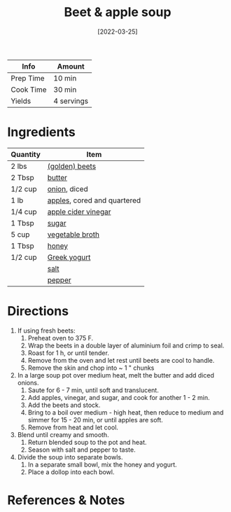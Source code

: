 :PROPERTIES:
:ID:       251bc074-477c-42ee-94d4-9fb9a5fcef0e
:END:
#+TITLE: Beet & apple soup
#+DATE: [2022-03-25]
#+LAST_MODIFIED: [2022-07-25 Mon 08:47]
#+FILETAGS: :recipe:dinner:vegetarian:

| Info      | Amount     |
|-----------+------------|
| Prep Time | 10 min     |
| Cook Time | 30 min     |
| Yields    | 4 servings |

* Ingredients

| Quantity | Item                        |
|----------+-----------------------------|
| 2 lbs    | [[../_ingredients/beets.md][(golden) beets]]              |
| 2 Tbsp   | [[../_ingredients/butter.md][butter]]                      |
| 1/2 cup  | [[../_ingredients/onion.md][onion]], diced                |
| 1 lb     | [[../_ingredients/apple.md][apples]], cored and quartered |
| 1/4 cup  | [[../_ingredients/apple-cider-vinegar.md][apple cider vinegar]]         |
| 1 Tbsp   | [[../_ingredients/sugar.md][sugar]]                       |
| 5 cup    | [[../_ingredients/vegetable-broth.md][vegetable broth]]             |
| 1 Tbsp   | [[../_ingredients/honey.md][honey]]                       |
| 1/2 cup  | [[../_ingredients/greek-yogurt.md][Greek yogurt]]                |
|          | [[../_ingredients/table-salt.md][salt]]                        |
|          | [[../_ingredients/pepper.md][pepper]]                      |

* Directions

1. If using fresh beets:
   1. Preheat oven to 375 F.
   2. Wrap the beets in a double layer of aluminium foil and crimp to seal.
   3. Roast for 1 h, or until tender.
   4. Remove from the oven and let rest until beets are cool to handle.
   5. Remove the skin and chop into ~ 1 " chunks
2. In a large soup pot over medium heat, melt the butter and add diced onions.
   1. Saute for 6 - 7 min, until soft and translucent.
   2. Add apples, vinegar, and sugar, and cook for another 1 - 2 min.
   3. Add the beets and stock.
   4. Bring to a boil over medium - high heat, then reduce to medium and simmer for 15 - 20 min, or until apples are soft.
   5. Remove from heat and let cool.
3. Blend until creamy and smooth.
   1. Return blended soup to the pot and heat.
   2. Season with salt and pepper to taste.
4. Divide the soup into separate bowls.
   1. In a separate small bowl, mix the honey and yogurt.
   2. Place a dollop into each bowl.

* References & Notes
